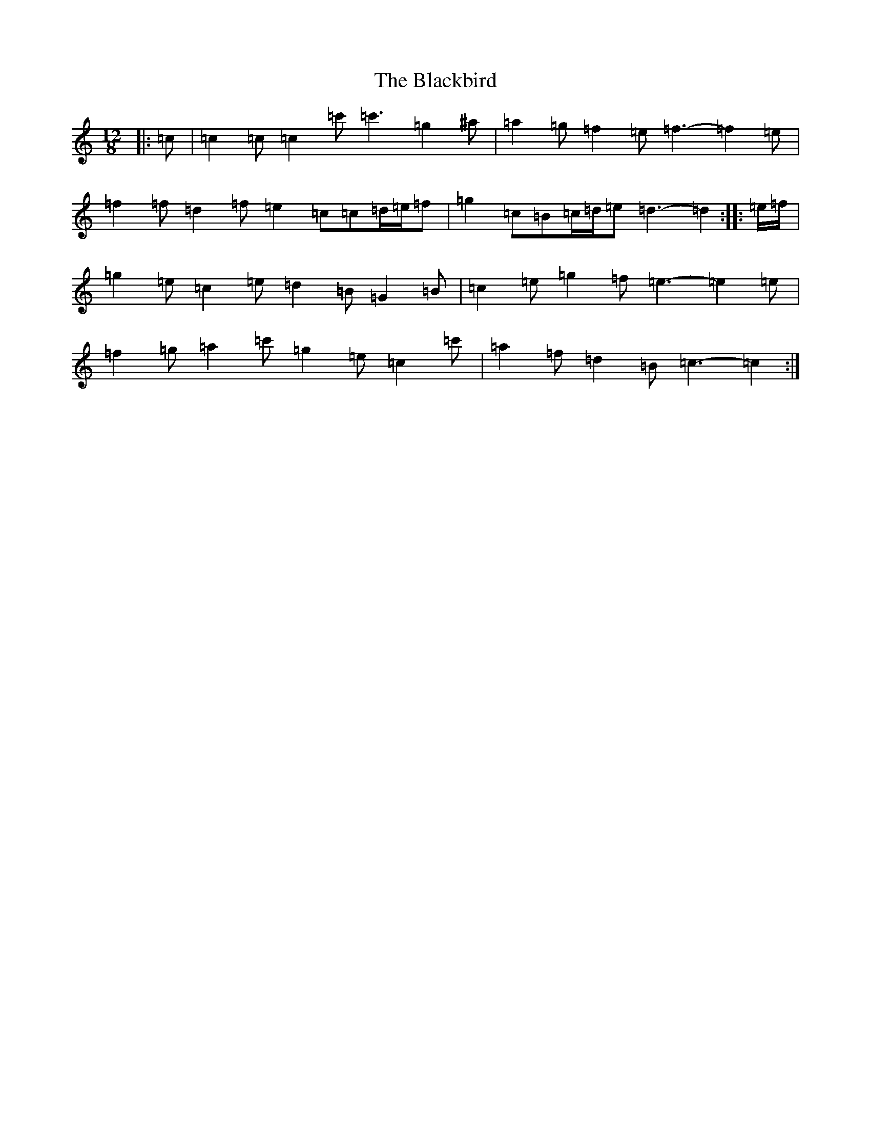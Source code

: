 X: 1989
T: Blackbird, The
S: https://thesession.org/tunes/6442#setting21906
Z: A Major
R: slide
M:12/8
L:1/8
K: C Major
|:=c|=c2=c=c2=c'=c'3=g2^a|=a2=g=f2=e=f3-=f2=e|=f2=f=d2=f=e2=c=c=d/2=e/2=f|=g2=c=B=c/2=d/2=e=d3-=d2:||:=e/2=f/2|=g2=e=c2=e=d2=B=G2=B|=c2=e=g2=f=e3-=e2=e|=f2=g=a2=c'=g2=e=c2=c'|=a2=f=d2=B=c3-=c2:|